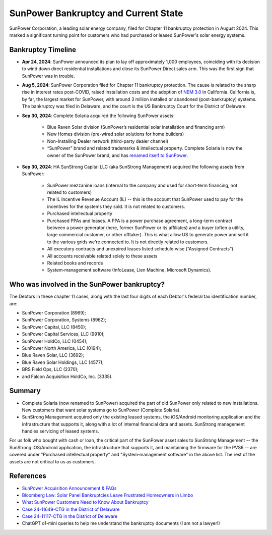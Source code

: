 .. _bankruptcy:

SunPower Bankruptcy and Current State
=====================================

SunPower Corporation, a leading solar energy company, filed for Chapter 11 bankruptcy
protection in August 2024. This marked a significant turning point for customers
who had purchased or leased SunPower's solar energy systems.

Bankruptcy Timeline
-------------------

- **Apr 24, 2024**: SunPower announced its plan to lay off approximately 1,000 employees, coinciding with its decision to wind down direct residential installations and close its SunPower Direct sales arm.  This was the first sign that SunPower was in trouble.
- **Aug 5, 2024**: SunPower Corporation filed for Chapter 11 bankruptcy protection.  The cause is related to the sharp rise in interest rates post-COVID, raised installation costs and the adoption of `NEM 3.0 <https://eta-publications.lbl.gov/sites/default/files/ca_nem_3.0_technical_brief.pdf>`_ in California.   California is, by far, the largest market for SunPower, with around 3 million installed or abandoned (post-bankruptcy) systems.  The bankruptcy was filed in Delaware, and the court is the US Bankruptcy Court for the District of Delaware.
- **Sep 30, 2024**: Complete Solaria acquired the following SunPower assets:

	-	Blue Raven Solar division (SunPower’s residential solar installation and financing arm)
	-	New Homes division (pre-wired solar solutions for home builders)
	-	Non-Installing Dealer network (third-party dealer channel)
	-	“SunPower” brand and related trademarks & intellectual property.  Complete Solaria is now the owner of the SunPower brand, and has `renamed itself to SunPower <https://www.renewableenergyworld.com/solar/residential/roll-away-the-stone-sunpower-rises-from-the-dead/>`_.

- **Sep 30, 2024**: HA SunStrong Capital LLC (aka SunStrong Management) acquired the following assets from SunPower:

   - SunPower mezzanine loans (internal to the company and used for short-term financing, not related to customers)
   - The IL Incentive Revenue Account (IL) -- this is the account that SunPower used to pay for the incentives for the systems they sold.  It is not related to customers.
   - Purchased intellectual property
   - Purchased PPAs and leases. A PPA is a power purchase agreement, a long-term contract between a power generator (here, former SunPower or its affiliates) and a buyer (often a utility, large commercial customer, or other offtaker).  This is what allow US to generate power and sell it to the various grids we're connected to.  It is not directly related to customers.
   - All executory contracts and unexpired leases listed schedule‐wise (“Assigned Contracts”)
   - All accounts receivable related solely to these assets
   - Related books and records
   - System‐management software (InfoLease, Lien Machine, Microsoft Dynamics).

Who was involved in the SunPower bankruptcy?
--------------------------------------------

The Debtors in these chapter 11 cases, along with the last four digits of each
Debtor's federal tax identification number, are:

- SunPower Corporation (8969);
- SunPower Corporation, Systems (8962);
- SunPower Capital, LLC (8450);
- SunPower Capital Services, LLC (9910);
- SunPower HoldCo, LLC (0454);
- SunPower North America, LLC (0194);
- Blue Raven Solar, LLC (3692);
- Blue Raven Solar Holdings, LLC (4577);
- BRS Field Ops, LLC (2370);
- and Falcon Acquisition HoldCo, Inc. (3335).

Summary
-------

- Complete Solaria (now renamed to SunPower) acquired the part of old SunPower only related to new installations.  New customers that want solar systems go to SunPower (Complete Solaria).
- SunStrong Management acquired only the existing leased systems, the iOS/Android monitoring application and the infrastructure that supports it, along with a lot of internal financial data and assets.  SunStrong management handles servicing of leased systems.

For us folk who bought with cash or loan, the critical part of the SunPower
asset sales to SunStrong Management -- the SunStrong iOS/Android application,
the infrastructure that supports it, and maintaining the firmware for the PVS6
-- are covered under "Purchased intellectual property" and "System‐management
software" in the above list.  The rest of the assets are not critical to us as
customers.

References
----------

- `SunPower Acquisition Announcement & FAQs <https://us.sunpower.com/acquisition-announcement>`_
- `Bloomberg Law: Solar Panel Bankruptcies Leave Frustrated Homeowners in Limbo <https://news.bloomberglaw.com/bankruptcy-law/solar-panel-bankruptcies-leave-frustrated-homeowners-in-limbo>`_
- `What SunPower Customers Need to Know About Bankruptcy <https://www.solarreviews.com/blog/what-sunpower-customers-need-to-know-about-bankruptcy>`_
- `Case 24-11649-CTG in the District of Delaware <https://document.epiq11.com/document/getdocumentsbydocket/?docketId=1160575&projectCode=SPX&docketNumber=1544&source=DM>`_
- `Case 24-11117-CTG in the District of Delaware <https://document.epiq11.com/document/getdocumentsbydocket/?docketId=1111745&projectCode=SPX&docketNumber=443&source=DM>`_
- ChatGPT o1-mini queries to help me understand the bankruptcy documents (I am not a lawyer!)
